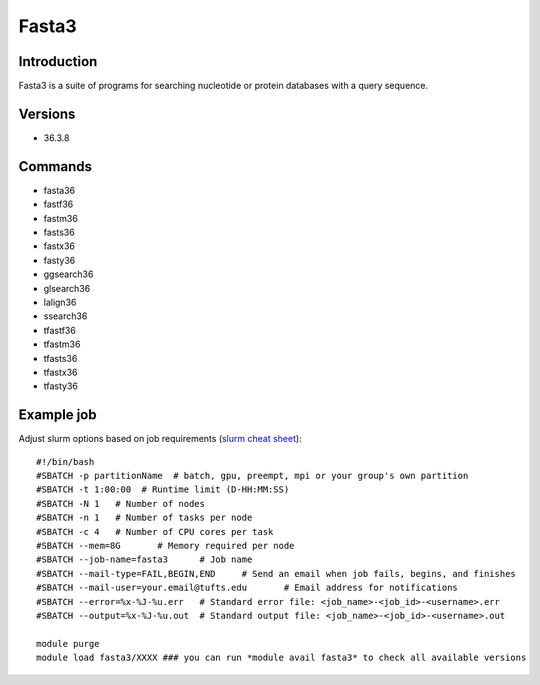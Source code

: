 .. _backbone-label:

Fasta3
==============================

Introduction
~~~~~~~~
Fasta3 is a suite of programs for searching nucleotide or protein databases with a query sequence.

Versions
~~~~~~~~
- 36.3.8

Commands
~~~~~~~
- fasta36
- fastf36
- fastm36
- fasts36
- fastx36
- fasty36
- ggsearch36
- glsearch36
- lalign36
- ssearch36
- tfastf36
- tfastm36
- tfasts36
- tfastx36
- tfasty36

Example job
~~~~~
Adjust slurm options based on job requirements (`slurm cheat sheet <https://slurm.schedmd.com/pdfs/summary.pdf>`_)::

 #!/bin/bash
 #SBATCH -p partitionName  # batch, gpu, preempt, mpi or your group's own partition
 #SBATCH -t 1:00:00  # Runtime limit (D-HH:MM:SS)
 #SBATCH -N 1	# Number of nodes
 #SBATCH -n 1	# Number of tasks per node 
 #SBATCH -c 4	# Number of CPU cores per task
 #SBATCH --mem=8G	# Memory required per node
 #SBATCH --job-name=fasta3	# Job name
 #SBATCH --mail-type=FAIL,BEGIN,END	# Send an email when job fails, begins, and finishes
 #SBATCH --mail-user=your.email@tufts.edu	# Email address for notifications
 #SBATCH --error=%x-%J-%u.err	# Standard error file: <job_name>-<job_id>-<username>.err
 #SBATCH --output=%x-%J-%u.out	# Standard output file: <job_name>-<job_id>-<username>.out

 module purge
 module load fasta3/XXXX ### you can run *module avail fasta3* to check all available versions
